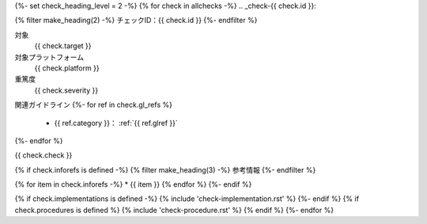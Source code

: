 {%- set check_heading_level = 2 -%}
{% for check in allchecks -%}
.. _check-{{ check.id }}:

{% filter make_heading(2) -%}
チェックID：{{ check.id }}
{%- endfilter %}

対象
   {{ check.target }}
対象プラットフォーム
   {{ check.platform }}
重篤度
   {{ check.severity }}

関連ガイドライン
{%- for ref in check.gl_refs %}
   *  {{ ref.category }}： :ref:`{{ ref.glref }}`
{%- endfor %}

{{ check.check }}

{% if check.inforefs is defined -%}
{% filter make_heading(3) -%}
参考情報
{%- endfilter %}

{% for item in check.inforefs -%}
*  {{ item }}
{% endfor %}
{%- endif %}

{% if check.implementations is defined -%}
{% include 'check-implementation.rst' %}
{%- endif %}
{% if check.procedures is defined %}
{% include 'check-procedure.rst' %}
{% endif %}
{%- endfor %}

